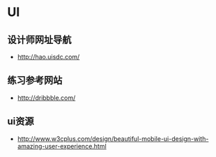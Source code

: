 * UI
** 设计师网址导航
- http://hao.uisdc.com/
** 练习参考网站
- http://dribbble.com/
** ui资源
- http://www.w3cplus.com/design/beautiful-mobile-ui-design-with-amazing-user-experience.html
